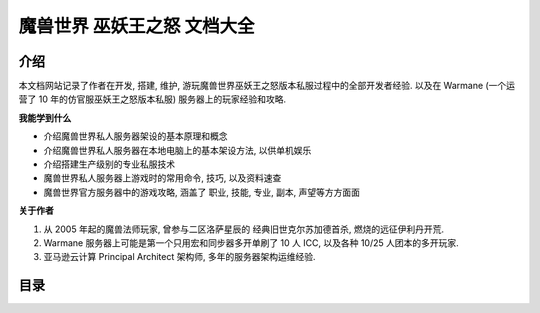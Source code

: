 魔兽世界 巫妖王之怒 文档大全
==============================================================================


介绍
------------------------------------------------------------------------------
本文档网站记录了作者在开发, 搭建, 维护, 游玩魔兽世界巫妖王之怒版本私服过程中的全部开发者经验. 以及在 Warmane (一个运营了 10 年的仿官服巫妖王之怒版本私服) 服务器上的玩家经验和攻略.

**我能学到什么**

- 介绍魔兽世界私人服务器架设的基本原理和概念
- 介绍魔兽世界私人服务器在本地电脑上的基本架设方法, 以供单机娱乐
- 介绍搭建生产级别的专业私服技术
- 魔兽世界私人服务器上游戏时的常用命令, 技巧, 以及资料速查
- 魔兽世界官方服务器中的游戏攻略, 涵盖了 职业, 技能, 专业, 副本, 声望等方方面面

**关于作者**

1. 从 2005 年起的魔兽法师玩家, 曾参与二区洛萨星辰的 经典旧世克尔苏加德首杀, 燃烧的远征伊利丹开荒.
2. Warmane 服务器上可能是第一个只用宏和同步器多开单刷了 10 人 ICC, 以及各种 10/25 人团本的多开玩家.
3. 亚马逊云计算 Principal Architect 架构师, 多年的服务器架构运维经验.


目录
------------------------------------------------------------------------------
.. autotoctree::
    :maxdepth: 1

